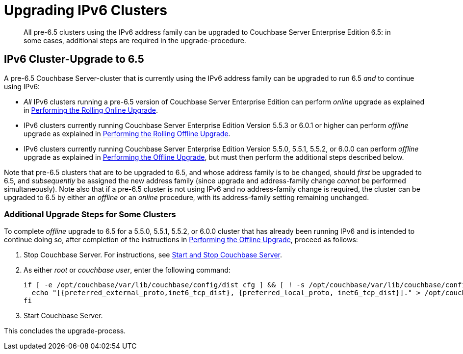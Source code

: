 = Upgrading IPv6 Clusters

[abstract]
All pre-6.5 clusters using the IPv6 address family can be upgraded to Couchbase Server Enterprise Edition 6.5: in some cases, additional steps are required in the upgrade-procedure.

== IPv6 Cluster-Upgrade to 6.5

A pre-6.5 Couchbase Server-cluster that is currently using the IPv6 address family can be upgraded to run 6.5 _and_ to continue using IPv6:

* _All_ IPv6 clusters running a pre-6.5 version of Couchbase Server Enterprise Edition can perform _online_ upgrade as explained in xref:install:upgrade-online.adoc[Performing the Rolling Online Upgrade].

* IPv6 clusters currently running Couchbase Server Enterprise Edition Version 5.5.3 or 6.0.1 or higher can perform _offline_ upgrade as explained in xref:install:upgrade-offline.adoc[Performing the Rolling Offline Upgrade].

* IPv6 clusters currently running Couchbase Server Enterprise Edition Version 5.5.0, 5.5.1, 5.5.2, or 6.0.0 can perform _offline_ upgrade as explained in xref:install:upgrade-offline.adoc[Performing the Offline Upgrade], but must then perform the additional steps described below.

Note that pre-6.5 clusters that are to be upgraded to 6.5, and whose address family is to be changed, should _first_ be upgraded to 6.5, and _subsequently_ be assigned the new address family (since upgrade and address-family change _cannot_ be performed simultaneously).
Note also that if a pre-6.5 cluster is not using IPv6 and no address-family change is required, the cluster can be upgraded to 6.5 by either an _offline_ or an _online_ procedure, with its address-family setting remaining unchanged.

=== Additional Upgrade Steps for Some Clusters

To complete _offline_ upgrade to 6.5 for a 5.5.0, 5.5.1, 5.5.2, or 6.0.0 cluster that has already been running IPv6 and is intended to continue doing so, after completion of the instructions in xref:install:offline-upgrade.adoc[Performing the Offline Upgrade], proceed as follows:

. Stop Couchbase Server.
For instructions, see xref:install:startup-shutdown.adoc[Start and Stop Couchbase Server].

. As either _root_ or _couchbase user_, enter the following command:
+
----
if [ -e /opt/couchbase/var/lib/couchbase/config/dist_cfg ] && [ ! -s /opt/couchbase/var/lib/couchbase/config/dist_cfg ]; then
  echo "[{preferred_external_proto,inet6_tcp_dist}, {preferred_local_proto, inet6_tcp_dist}]." > /opt/couchbase/var/lib/couchbase/config/dist_cfg;
fi
----

. Start Couchbase Server.

This concludes the upgrade-process.
